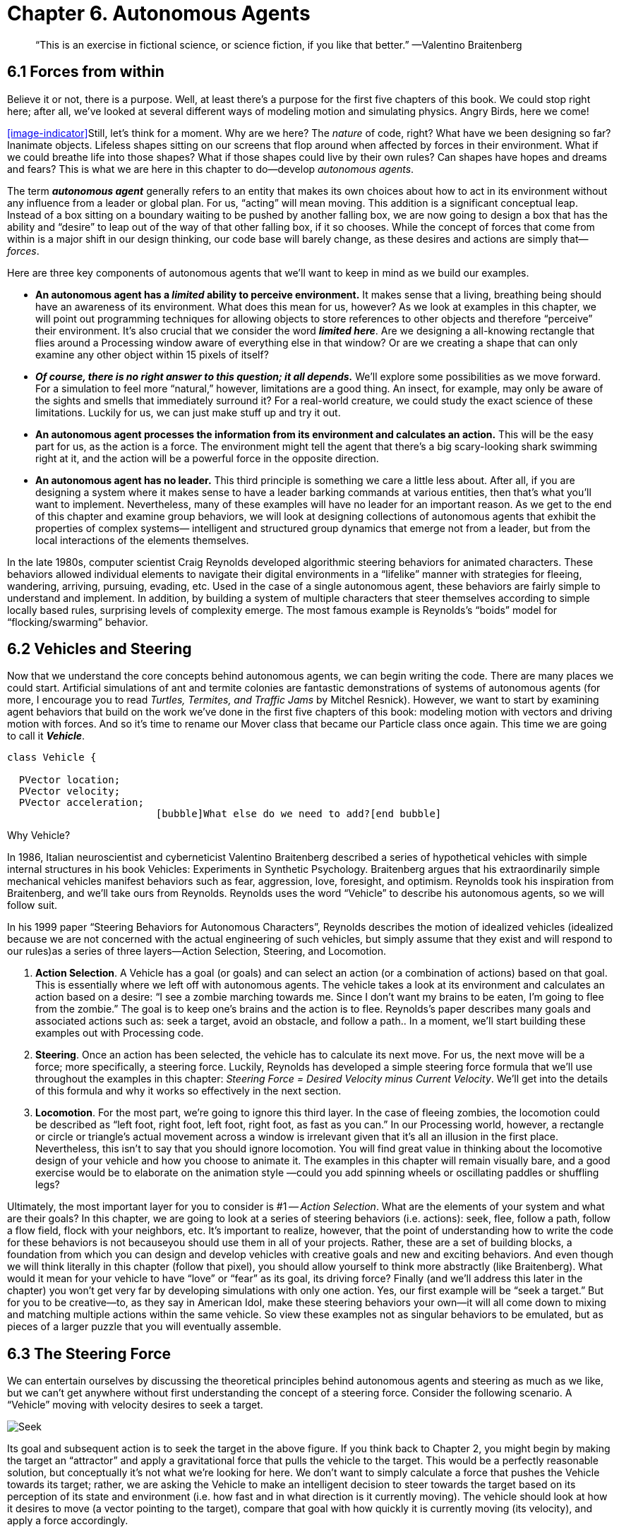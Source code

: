 Chapter 6.  Autonomous Agents
=============================

[quote]
“This is an exercise in fictional science, or science fiction, if you like that better.” 
	—Valentino Braitenberg 


== 6.1  Forces from within

Believe it or not, there is a purpose.  Well, at least there’s a purpose for the first five chapters of this book.   We could stop right here; after all, we’ve looked at several different ways of modeling motion and simulating physics.  Angry Birds, here we come!

<<image-indicator>>Still, let’s think for a moment.  Why are we here?   The _nature_ of code, right?   What have we been designing so far?   Inanimate objects.  Lifeless shapes sitting on our screens that flop around when affected by forces in their environment.   What if we could breathe life into those shapes? What if those shapes could live by their own rules?  Can shapes have hopes and dreams and fears?   This is what we are here in this chapter to do—develop _autonomous agents_.

The term *_autonomous agent_* generally refers to an entity that makes its own choices about how to act in its environment without any influence from a leader or global plan.  For us, “acting” will mean moving.   This addition is a significant conceptual leap.  Instead of a box sitting on a boundary waiting to be pushed by another falling box, we are now going to design a box that has the ability and “desire” to leap out of the way of that other falling box, if it so chooses.   While the concept of forces that come from within is a major shift in our design thinking, our code base will barely change, as these desires and actions are simply that—_forces_. 

Here are three key components of autonomous agents that we’ll want to keep in mind as we build our examples.

- *An autonomous agent has a _limited_ ability to perceive environment.*   It makes sense that a living, breathing being should have an awareness of its environment.  What does this mean for us, however?   As we look at examples in this chapter, we will point out programming techniques for allowing objects to store references to other objects and therefore “perceive” their environment.    It’s also crucial that we consider the word *_limited here_*.  Are we designing a all-knowing rectangle that flies around a Processing window aware of everything else in that window?  Or are we creating a shape that can only examine any other object within 15 pixels of itself?
- *_Of course, there is no right answer to this question; it all depends._*  We’ll explore some possibilities as we move forward.  For a simulation to feel more “natural,” however, limitations are a good thing.  An insect, for example, may only be aware of the sights and smells that immediately surround it?   For a real-world creature, we could study the exact science of  these limitations.   Luckily for us, we can just make stuff up and try it out.
- *An autonomous agent processes the information from its environment and calculates an action.* This will be the easy part for us, as the action is a force.  The environment might tell the agent that there’s a big scary-looking shark swimming right at it, and the action will be a powerful force in the opposite direction.
- *An autonomous agent has no leader.*  This third principle is something we care a little less about.  After all, if you are designing a system where it makes sense to have a leader barking commands at various entities, then that’s what you’ll want to implement.  Nevertheless, many of these examples will have no leader for an important reason.   As we get to the end of this chapter and examine group behaviors, we will look at designing collections of autonomous agents that exhibit the properties of complex systems— intelligent and structured group dynamics that emerge not from a leader, but from the local interactions of the elements themselves.

In the late 1980s, computer scientist Craig Reynolds developed algorithmic steering behaviors for animated characters. These behaviors allowed individual elements to navigate their digital environments in a “lifelike” manner with strategies for fleeing, wandering, arriving, pursuing, evading, etc. Used in the case of a single autonomous agent, these behaviors are fairly simple to understand and implement. In addition, by building a system of multiple characters that steer themselves according to simple locally based rules, surprising levels of complexity emerge.  The most famous example is Reynolds’s “boids” model for “flocking/swarming” behavior.

== 6.2  Vehicles and Steering

Now that we understand the core concepts behind autonomous agents, we can begin writing the code.  There are many places we could start. Artificial simulations of ant and termite colonies are fantastic demonstrations of systems of autonomous agents (for more, I encourage you to read _Turtles, Termites, and Traffic Jams_ by Mitchel Resnick).  However, we want to start by examining agent behaviors that build on the work we’ve done in the first five chapters of this book: modeling motion with vectors and driving motion with forces.  And so it’s time to rename our Mover class that became our Particle class once again.  This time we are going to call it *_Vehicle_*.

[source,java]
----
class Vehicle {

  PVector location;
  PVector velocity;
  PVector acceleration;
                         [bubble]What else do we need to add?[end bubble]
----

[breakout box]
Why Vehicle?

In 1986, Italian neuroscientist and cyberneticist Valentino Braitenberg described a series of hypothetical vehicles with simple internal structures in his book Vehicles: Experiments in Synthetic Psychology.  Braitenberg argues that his extraordinarily simple mechanical vehicles manifest behaviors such as fear, aggression, love, foresight, and optimism.  Reynolds took his inspiration from Braitenberg, and we’ll take ours from Reynolds.    Reynolds uses the word “Vehicle” to describe his autonomous agents, so we will follow suit.
[end breakout box]

In his 1999 paper “Steering Behaviors for Autonomous Characters”, Reynolds describes the motion of idealized vehicles (idealized because we are not concerned with the actual engineering of such vehicles, but simply assume that they exist and will respond to our rules)as a series of three layers—Action Selection, Steering, and Locomotion.

. *Action Selection*.   A Vehicle has a goal (or goals) and can select an action (or a combination of actions) based on that goal.  This is essentially where we left off with autonomous agents.  The vehicle takes a look at its environment and calculates an action based on a desire: “I see a zombie marching towards me. Since I don’t want my brains to be eaten, I’m going to flee from the zombie.”   The goal is to keep one’s brains and the action is to flee.   Reynolds’s paper describes many goals and associated actions such as: seek a target, avoid an obstacle, and follow a path..   In a moment, we’ll start building these examples out with Processing code.
. *Steering*.  Once an action has been selected, the vehicle has to calculate its next move.  For us, the next move will be a force; more specifically, a steering force.  Luckily, Reynolds has developed a simple steering force formula that we’ll use throughout the examples in this chapter: _Steering Force = Desired Velocity minus Current Velocity_.  We’ll get into the details of this formula and why it works so effectively in the next section.
. *Locomotion*.  For the most part, we’re going to ignore this third layer.   In the case of fleeing zombies, the locomotion could be described as “left foot, right foot, left foot, right foot, as fast as you can.”   In our Processing world, however, a rectangle or circle or triangle’s actual movement across a window is irrelevant given that it’s all an illusion in the first place.  Nevertheless, this isn’t to say that you should ignore locomotion.   You will find great value in thinking about the locomotive design of your vehicle and how you choose to animate it.   The examples in this chapter will remain visually bare, and a good exercise would be to elaborate on the animation style —could you add spinning wheels or oscillating paddles or shuffling legs?

Ultimately, the most important layer for you to consider is #1 -- _Action Selection_.  What are the elements of your system and what are their goals?  In this chapter, we are going to look at a series of steering behaviors (i.e. actions): seek, flee, follow a path, follow a flow field, flock with your neighbors, etc.   It’s important to realize, however, that the point of understanding how to write the code for these behaviors is not becauseyou should use them in all of your projects.  Rather, these are a set of building blocks, a foundation from which you can design and develop vehicles with creative goals and new and exciting behaviors.   And even though we will think literally in this chapter (follow that pixel), you should allow yourself to think more abstractly (like Braitenberg). What would it mean for your vehicle to have “love” or “fear” as its goal, its driving force?    Finally (and we’ll address this later in the chapter) you won’t get very far by developing simulations with only one action.  Yes, our first example will be “seek a target.”  But for you to be creative—to, as they say in American Idol, make these steering behaviors your own—it will all come down to mixing and matching multiple actions within the same vehicle.  So view these examples not as singular behaviors to be emulated, but as pieces of a larger puzzle that you will eventually assemble.

== 6.3  The Steering Force

We can entertain ourselves by discussing the theoretical principles behind autonomous agents and steering as much as we like, but we can’t get anywhere without first understanding the concept of a steering force. Consider the following scenario.  A “Vehicle” moving with velocity desires to seek a target.   

image:imgs/seek.jpg[Seek]

Its goal and subsequent action is to seek the target in the above figure.  If you think back to Chapter 2, you might begin by making the target an “attractor” and apply a gravitational force that pulls the vehicle to the target.  This would be a perfectly reasonable solution, but conceptually it’s not what we’re looking for here.   We don’t want to simply calculate a force that pushes the Vehicle towards its target; rather, we are asking the Vehicle to make an intelligent decision to steer towards the target based on its perception of its state and environment (i.e. how fast and in what direction is it currently moving).   The vehicle should look at how it desires to move (a vector pointing to the target), compare that goal  with how quickly it is currently moving (its velocity), and apply a force accordingly.

STEERING FORCE = DESIRED VELOCITY - CURRENT VELOCITY

Or as we might write in Processing:

[source,java]
---
PVector steer = PVector.sub(desired,velocity);
---

In the above formula, velocity is no problem.  After all, we’ve got a variable for that.   However, we don’t have the desired velocity; this is something we have to calculate.  Let’s take a look at Figure X again.   If we’ve defined the vehicle’s goal as “seeking the target”, then its desired velocity is a vector that points from its current location to the target location.  Assuming a PVector target, we then have:

[source,java]
---
PVector desired = PVector.sub(target,location);  
---

image:imgs/seek2.jpg[Seek 2]
￼
But this isn’t particularly realistic.  What if we have a very high-resolution window and the target is thousands of pixels away?  Sure, the vehicle might desire to teleport itself instantly to the target location with a massive velocity, but this won’t make for an effective animation.  What we really want to say is:

_The vehicle desires to move towards the target at maximum speed._  

In other words, the vector should point from location to target and with a magnitude equal to maximum speed (i.e. the fastest the vehicle can go.)   So first, we need to make sure we add a variable in our Vehicle class to store maximum speed.

[source,java]
---
class Vehicle {
  PVector location;
  PVector velocity;
  PVector acceleration;
  float maxspeed;    	// Maximum speed
---

Then, in our desired velocity calculation, we scale according to maximum speed.

[source,java]
---
PVector desired = PVector.sub(target,location);
desired.normalize();
desired.mult(maxspeed);
---

image:imgs/seek3.jpg[Seek 3]

Putting this all together, we can write a function called seek() that receives a PVector target and calculates a steering force towards that target.

[source,java]
---
  void seek(PVector target) {
    PVector desired = PVector.sub(target,location);  
    desired.normalize();
    desired.mult(maxspeed);		[bubble] Calculating the desired velocity to target at max speed [end bubble]
    
    PVector steer = PVector.sub(desired,velocity);	[bubble] Reynolds formula for steering force [end bubble]
    applyForce(steer);			[bubble] Using our physics model and applying the force to the object’s acceleration [end bubble]
  }								
---

Note how in the above function we finish by passing the steering force into *_applyForce()_*.  This assumes that we are basing this example on the foundation we built in Chapter 2.  However, you could just as easily use the steering force with Box2D’s *_applyForce()_* function or toxiclibs’ *_addForce()_* function.

So why does this all work so well?  Let’s see what the steering force looks like relative to the vehicle and target locations.

image:imgs/steering.jpg[Steering]
image:imgs/steering2.jpg[Steering]

Again, notice how this is not at all the same force as gravitational attraction.  Remember one of our principles of autonomous agents: An autonomous agent has a limited ability to perceive its environment.  Here is that ability, subtly embedded into Reynolds’s steering formula.  If the vehicle weren’t moving at all (zero velocity) desired minus velocity would be equal to desired.  But this is not the case.  The vehicle is aware of its own velocity and its steering force compensates accordingly.   This creates a more active simulation, as the way in which the vehicle moves towards the targets depends on the way it is moving in the first place.

In all of this excitement, however, we’ve missed one last step.  What sort of vehicle is this?  Is it a super sleek race car with amazing handling?  Or a giant Mack truck that needs a lot of advance notice to turn?   A graceful panda, or a lumbering elephant?  Our example code, as it stands, has no feature to account for this variability in steering ability.   Steering ability can be controlled with a variable that limits the magnitude of the steering force.  Let’s call it maxforce.  And so finally, we have:

[source,java]
---
class Vehicle {
  PVector location;
  PVector velocity;
  PVector acceleration;
  float maxspeed;		// Maximum speed
  float maxforce;		// Maximum force
---


followed by:

[source,java]
---
void seek(PVector target) {
    PVector desired = PVector.sub(target,location);  
    desired.normalize();
    desired.mult(maxspeed);
    PVector steer = PVector.sub(desired,velocity);

    steer.limit(maxforce);	[bubble] Limit the magnitude of the steering force [end bubble]

    applyForce(steer);
  }				
---

Limiting the steering force brings up an important point.  We must always remember that it’s not actually our goal to get the Vehicle to the target as fast as possible.  If that were the case, we would just say “location equals target” and there the vehicle would be.  Our goal, as Reynolds puts it, is to move the vehicle in a lifelike and improvisational manner.  We’re trying to make it appear as if the vehicle is steering its way to the target, and so it’s up to us to play with the forces and variables of the system to achieve the result we want.  For example, a large maximum steering force would result in a very different path than a small one.  One is not inherently better or worse than the other; it depends on your desired effect.  (And of course, these values need not be fixed and could change based on other conditions.  Perhaps a vehicle has health: the better its health, the better it can steer.)

image:imgs/maxforce.jpg[max force]

Here is the full Vehicle class, incorporating the rest of the elements from the Chapter 2 “Mover” object.￼

image:imgs/seekExample.jpg[seek example, canvas=processingjs/seekExample.pde]

[source,java]
---
*Example 6-1: Seeking a Target*
class Vehicle {
  
  PVector location;
  PVector velocity;
  PVector acceleration;
  float r;				[bubble] Additional variable for size [end bubble]
  float maxforce;
  float maxspeed;

  Vehicle(float x, float y) {
    acceleration = new PVector(0,0);
    velocity = new PVector(0,0);
    location = new PVector(x,y);
    r = 3.0;
    maxspeed = 4;	[bubble] Arbitrary values for maxspeed and force; try varying these! [end bubble]
    maxforce = 0.1;
  }

  void update() {			[bubble] Our standard “Euler integration” motion model [end bubble]		
    velocity.add(acceleration);
    velocity.limit(maxspeed);
    location.add(velocity);
    acceleration.mult(0);
  }

  void applyForce(PVector force) {	  [bubble] Newton’s second law; we could divide by mass if we wanted [end bubble]
    acceleration.add(force);
  }

  void seek(PVector target) {		  [bubble] Our seek steering force algorithm
    PVector desired = PVector.sub(target,location);    
    desired.normalize();
    desired.mult(maxspeed);
    PVector steer = PVector.sub(desired,velocity);
    steer.limit(maxforce);
    applyForce(steer);
  }
    
  void display() {					 
    float theta = velocity.heading2D() + PI/2; [bubble] Vehicle is a triangle pointing in the direction of velocity; since it is drawn pointing up, we rotate it an additional 90  degrees [end bubble]
    fill(175);						 
    stroke(0);						
    pushMatrix();
    translate(location.x,location.y);
    rotate(theta);	
    beginShape();		   
    vertex(0, -r*2);
    vertex(-r, r*2);
    vertex(r, r*2);
    endShape(CLOSE);
    popMatrix();
  }
---

Just putting an example table down here from Chapter 10.

[options="header,footer"]
|=======================
|Desired | Guess | Error
|-1     |-1      |0
|-1     |+1      |-2
|+1     |-1      |+2
|+1     |+1      |0
|=======================


_Exercise: Implement a “fleeing” steering behavior (desired vector is inverse of “seek”)._

_Exercise: Implement seeking a moving target, often referred to as “pursuit.”  In this case, your desired vector won’t point towards the object’s current location, rather its “future” location as extrapolated based on its current velocity.   We’ll see this ability for a Vehicle to “predict the future” in later examples._

_Exercise: Create a sketch where a Vehicle’s maximum force and maximum speed do not remain constant, but rather vary according to environmental factors._